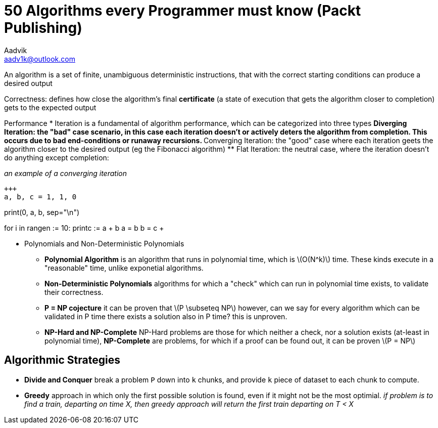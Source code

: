 = 50 Algorithms every Programmer must know (Packt Publishing)
Aadvik <aadv1k@outlook.com>

:stem: latexmath

An algorithm is a set of finite, unambiguous deterministic instructions, that with the correct starting conditions can produce a desired output

Correctness: defines how close the algorithm's final *certificate* (a state of execution that gets the algorithm closer to completion) gets to the expected output

Performance
* Iteration is a fundamental of algorithm performance, which can be categorized into three types
** Diverging Iteration: the "bad" case scenario, in this case each iteration doesn't or actively deters the algorithm from completion. This occurs due to bad end-conditions or runaway recursions.
** Converging Iteration: the "good" case where each iteration geets the algorithm closer to the desired output (eg the Fibonacci algorithm)
** Flat Iteration: the neutral case, where the iteration doesn't do anything except completion:

_an example of a converging iteration_

[source, python]
+++
a, b, c = 1, 1, 0

print(0, a, b, sep="\n")

for i in range((n := 10)):
    print((c := a + b))
    a = b
    b = c
+++

* Polynomials and Non-Deterministic Polynomials
** *Polynomial Algorithm* is an algorithm that runs in polynomial time, which is latexmath:[O(N^k)] time. These kinds execute in a "reasonable" time, unlike exponetial algorithms. 
** *Non-Deterministic Polynomials* algorithms for which a "check" which can run in polynomial time exists, to validate their correctness.
** *P = NP cojecture* it can be proven that latexmath:[P \subseteq NP] however, can we say for every algorithm which can be validated in P time there exists a solution also in P time? this is unproven.
** *NP-Hard and NP-Complete* NP-Hard problems are those for which neither a check, nor a solution exists (at-least in polynomial time), *NP-Complete* are problems, for which if a proof can be found out, it can be proven latexmath:[P = NP]

== Algorithmic Strategies

* *Divide and Conquer* break a problem `P` down into `k` chunks, and provide `k` piece of dataset to each chunk to compute.
* *Greedy* approach in which only the first possible solution is found, even if it might not be the most optimial. _if problem is to find a train, departing on time X, then greedy approach will return the first train departing on T < X_
